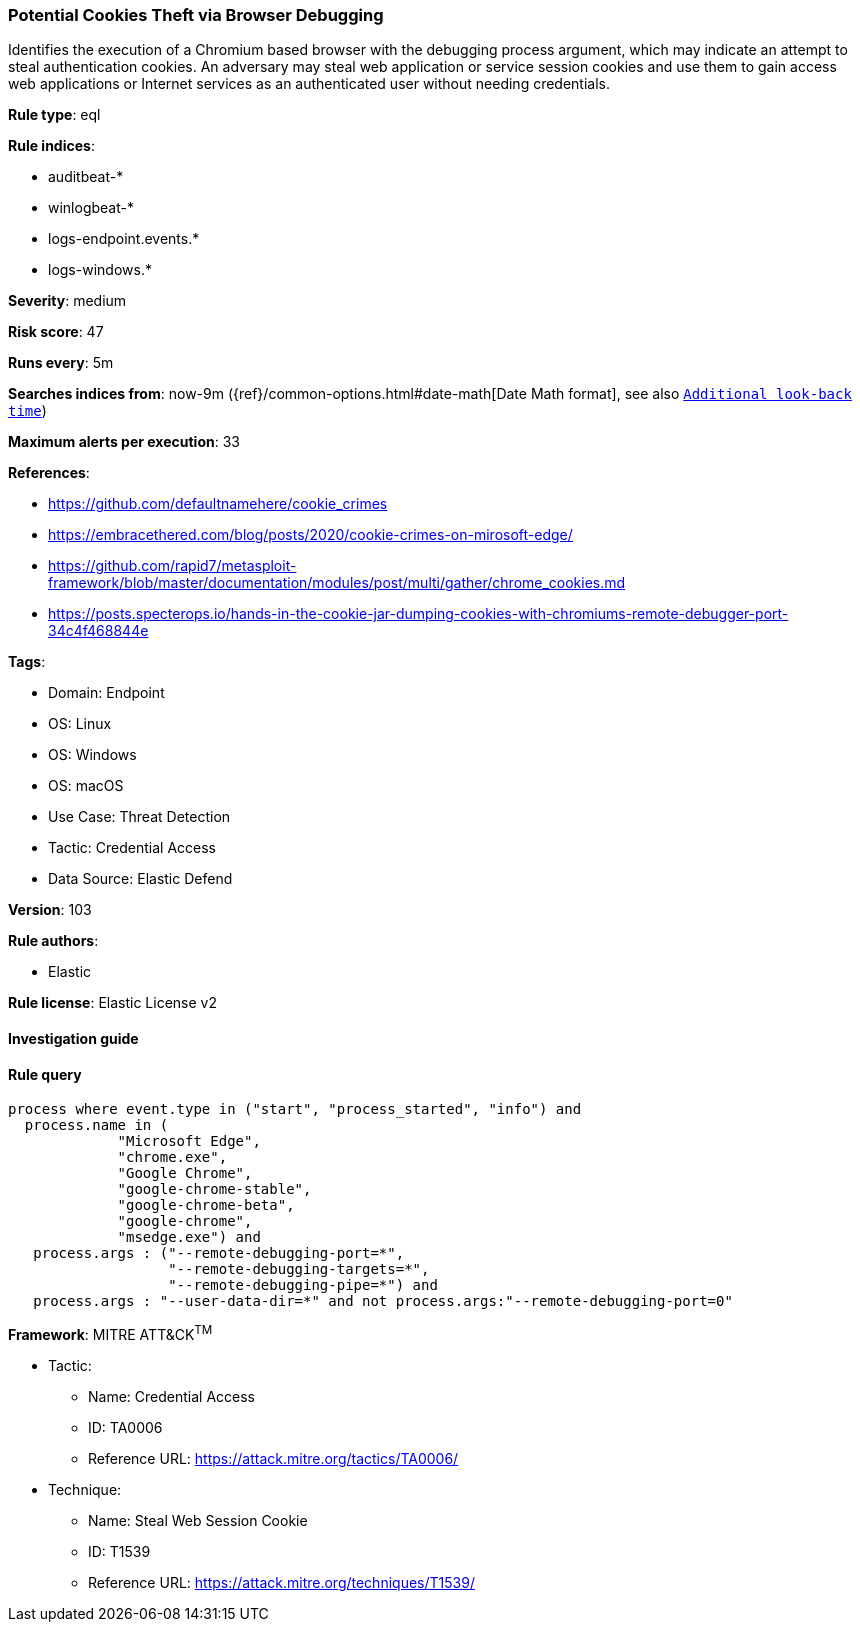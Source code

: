 [[prebuilt-rule-8-10-2-potential-cookies-theft-via-browser-debugging]]
=== Potential Cookies Theft via Browser Debugging

Identifies the execution of a Chromium based browser with the debugging process argument, which may indicate an attempt to steal authentication cookies. An adversary may steal web application or service session cookies and use them to gain access web applications or Internet services as an authenticated user without needing credentials.

*Rule type*: eql

*Rule indices*: 

* auditbeat-*
* winlogbeat-*
* logs-endpoint.events.*
* logs-windows.*

*Severity*: medium

*Risk score*: 47

*Runs every*: 5m

*Searches indices from*: now-9m ({ref}/common-options.html#date-math[Date Math format], see also <<rule-schedule, `Additional look-back time`>>)

*Maximum alerts per execution*: 33

*References*: 

* https://github.com/defaultnamehere/cookie_crimes
* https://embracethered.com/blog/posts/2020/cookie-crimes-on-mirosoft-edge/
* https://github.com/rapid7/metasploit-framework/blob/master/documentation/modules/post/multi/gather/chrome_cookies.md
* https://posts.specterops.io/hands-in-the-cookie-jar-dumping-cookies-with-chromiums-remote-debugger-port-34c4f468844e

*Tags*: 

* Domain: Endpoint
* OS: Linux
* OS: Windows
* OS: macOS
* Use Case: Threat Detection
* Tactic: Credential Access
* Data Source: Elastic Defend

*Version*: 103

*Rule authors*: 

* Elastic

*Rule license*: Elastic License v2


==== Investigation guide


[source, markdown]
----------------------------------

----------------------------------

==== Rule query


[source, js]
----------------------------------
process where event.type in ("start", "process_started", "info") and
  process.name in (
             "Microsoft Edge",
             "chrome.exe",
             "Google Chrome",
             "google-chrome-stable",
             "google-chrome-beta",
             "google-chrome",
             "msedge.exe") and
   process.args : ("--remote-debugging-port=*",
                   "--remote-debugging-targets=*",
                   "--remote-debugging-pipe=*") and
   process.args : "--user-data-dir=*" and not process.args:"--remote-debugging-port=0"

----------------------------------

*Framework*: MITRE ATT&CK^TM^

* Tactic:
** Name: Credential Access
** ID: TA0006
** Reference URL: https://attack.mitre.org/tactics/TA0006/
* Technique:
** Name: Steal Web Session Cookie
** ID: T1539
** Reference URL: https://attack.mitre.org/techniques/T1539/

